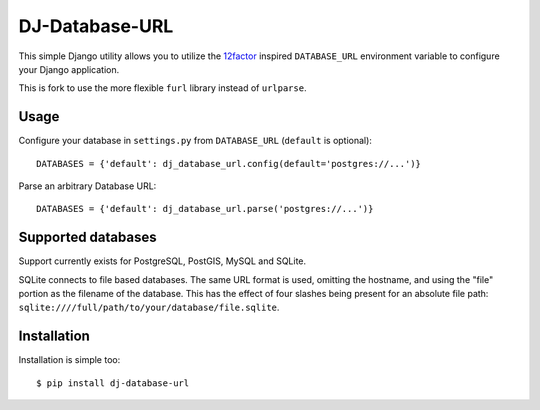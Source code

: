 DJ-Database-URL
~~~~~~~~~~~~~~~

.. image:: https://secure.travis-ci.org/kennethreitz/dj-database-url.png?branch=master
   :target: http://travis-ci.org/kennethreitz/dj-database-url

This simple Django utility allows you to utilize the
`12factor <http://www.12factor.net/backing-services>`_ inspired
``DATABASE_URL`` environment variable to configure your Django application.

This is fork to use the more flexible ``furl`` library instead of ``urlparse``. 

Usage
-----

Configure your database in ``settings.py`` from ``DATABASE_URL`` 
(``default`` is optional)::

    DATABASES = {'default': dj_database_url.config(default='postgres://...')} 

Parse an arbitrary Database URL::

    DATABASES = {'default': dj_database_url.parse('postgres://...')}

Supported databases
-------------------

Support currently exists for PostgreSQL, PostGIS, MySQL and SQLite.

SQLite connects to file based databases. The same URL format is used, omitting
the hostname, and using the "file" portion as the filename of the database.
This has the effect of four slashes being present for an absolute file path:
``sqlite:////full/path/to/your/database/file.sqlite``.

Installation
------------

Installation is simple too::

    $ pip install dj-database-url
